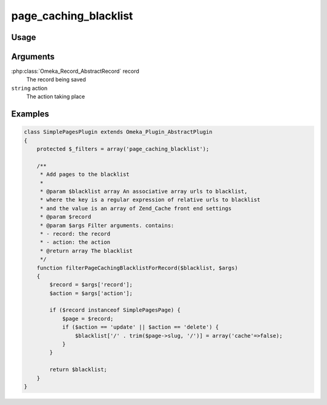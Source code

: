 ######################
page_caching_blacklist
######################


*****
Usage
*****

*********
Arguments
*********

:php:class:`Omeka_Record_AbstractRecord` record
    The record being saved



``string`` action
    The action taking place



********
Examples
********

.. code-block:: php

    class SimplePagesPlugin extends Omeka_Plugin_AbstractPlugin
    {
        protected $_filters = array('page_caching_blacklist');
        
        /**
         * Add pages to the blacklist
         * 
         * @param $blacklist array An associative array urls to blacklist, 
         * where the key is a regular expression of relative urls to blacklist 
         * and the value is an array of Zend_Cache front end settings
         * @param $record
         * @param $args Filter arguments. contains:
         * - record: the record
         * - action: the action
         * @return array The blacklist
         */
        function filterPageCachingBlacklistForRecord($blacklist, $args)
        {
            $record = $args['record'];
            $action = $args['action'];
    
            if ($record instanceof SimplePagesPage) {
                $page = $record;
                if ($action == 'update' || $action == 'delete') {
                    $blacklist['/' . trim($page->slug, '/')] = array('cache'=>false);
                }
            }
                
            return $blacklist;
        }
    }